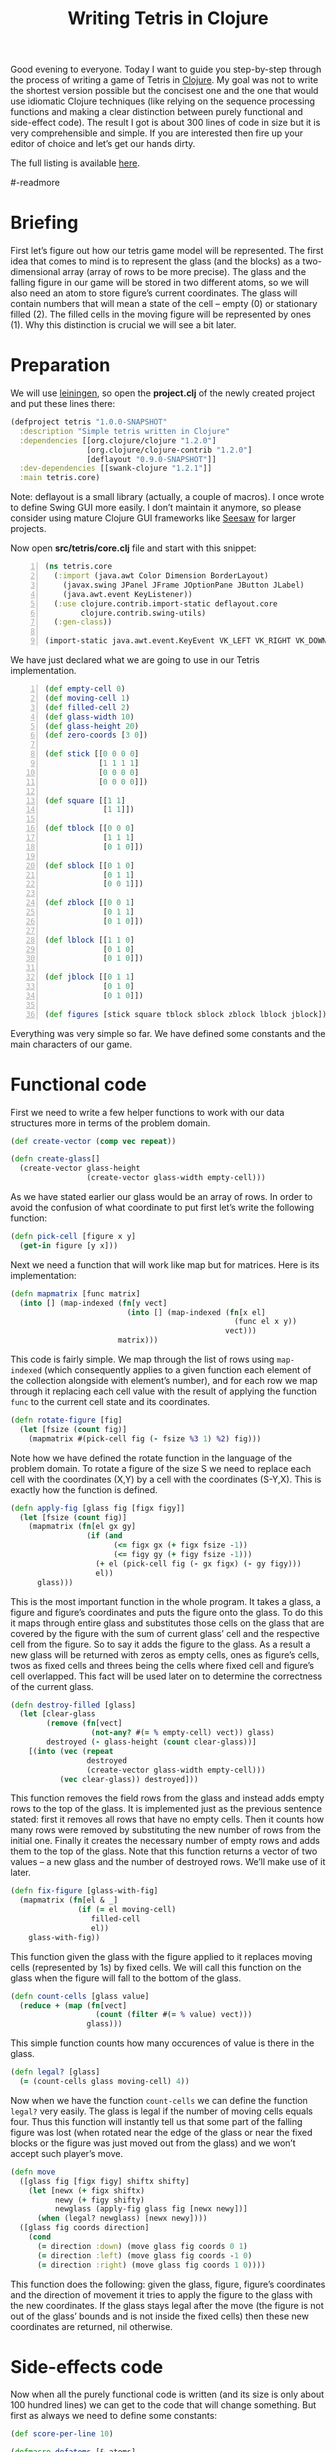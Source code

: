 #+title: Writing Tetris in Clojure
#+tags: clojure programming
#+OPTIONS: toc:nil author:nil

#+begin_html
<p><img class="entry-img-right" width="200"
src="/images/post/tetris-scrshot.png" alt="Screenshot of the finished
application"/></p>
#+end_html

Good evening to everyone. Today I want to guide you step-by-step
through the process of writing a game of Tetris in [[http://clojure.org/][Clojure]]. My goal
was not to write the shortest version possible but the concisest one
and the one that would use idiomatic Clojure techniques (like relying
on the sequence processing functions and making a clear distinction
between purely functional and side-effect code). The result I got is
about 300 lines of code in size but it is very comprehensible and
simple. If you are interested then fire up your editor of choice and
let’s get our hands dirty.

The full listing is available [[https://gist.github.com/1207703][here]].

#-readmore

* Briefing

First let’s figure out how our tetris game model will be represented.
The first idea that comes to mind is to represent the glass (and the
blocks) as a two-dimensional array (array of rows to be more precise).
The glass and the falling figure in our game will be stored in two
different atoms, so we will also need an atom to store figure’s
current coordinates. The glass will contain numbers that will mean a
state of the cell – empty (0) or stationary filled (2). The filled
cells in the moving figure will be represented by ones (1). Why this
distinction is crucial we will see a bit later.

* Preparation

We will use [[https://github.com/technomancy/leiningen][leiningen]], so open the *project.clj* of the newly created
project and put these lines there:

#+begin_src clojure
(defproject tetris "1.0.0-SNAPSHOT"
  :description "Simple tetris written in Clojure"
  :dependencies [[org.clojure/clojure "1.2.0"]
                 [org.clojure/clojure-contrib "1.2.0"]
                 [deflayout "0.9.0-SNAPSHOT"]]
  :dev-dependencies [[swank-clojure "1.2.1"]]
  :main tetris.core)
#+end_src

Note: deflayout is a small library (actually, a couple of macros). I
once wrote to define Swing GUI more easily. I don’t maintain it
anymore, so please consider using mature Clojure GUI frameworks like
[[https://github.com/daveray/seesaw][Seesaw]] for larger projects.

Now open *src/tetris/core.clj* file and start with this snippet:

#+begin_src clojure +n
(ns tetris.core
  (:import (java.awt Color Dimension BorderLayout)
    (javax.swing JPanel JFrame JOptionPane JButton JLabel)
    (java.awt.event KeyListener))
  (:use clojure.contrib.import-static deflayout.core
        clojure.contrib.swing-utils)
  (:gen-class))

(import-static java.awt.event.KeyEvent VK_LEFT VK_RIGHT VK_DOWN VK_UP VK_SPACE)
#+end_src

We have just declared what we are going to use in our Tetris implementation.

#+begin_src clojure +n
(def empty-cell 0)
(def moving-cell 1)
(def filled-cell 2)
(def glass-width 10)
(def glass-height 20)
(def zero-coords [3 0])

(def stick [[0 0 0 0]
            [1 1 1 1]
            [0 0 0 0]
            [0 0 0 0]])

(def square [[1 1]
             [1 1]])

(def tblock [[0 0 0]
             [1 1 1]
             [0 1 0]])

(def sblock [[0 1 0]
             [0 1 1]
             [0 0 1]])

(def zblock [[0 0 1]
             [0 1 1]
             [0 1 0]])

(def lblock [[1 1 0]
             [0 1 0]
             [0 1 0]])

(def jblock [[0 1 1]
             [0 1 0]
             [0 1 0]])

(def figures [stick square tblock sblock zblock lblock jblock])
#+end_src

Everything was very simple so far. We have defined some constants and
the main characters of our game.

* Functional code

First we need to write a few helper functions to work with our data
structures more in terms of the problem domain.

#+begin_src clojure
(def create-vector (comp vec repeat))

(defn create-glass[]
  (create-vector glass-height
                 (create-vector glass-width empty-cell)))
#+end_src

As we have stated earlier our glass would be an array of rows. In
order to avoid the confusion of what coordinate to put first let’s
write the following function:

#+begin_src clojure
(defn pick-cell [figure x y]
  (get-in figure [y x]))
#+end_src

Next we need a function that will work like map but for matrices. Here
is its implementation:

#+begin_src clojure
(defn mapmatrix [func matrix]
  (into [] (map-indexed (fn[y vect]
                          (into [] (map-indexed (fn[x el]
                                                  (func el x y))
                                                vect)))
                        matrix)))
#+end_src

This code is fairly simple. We map through the list of rows using
=map-indexed= (which consequently applies to a given function each
element of the collection alongside with element’s number), and for
each row we map through it replacing each cell value with the result
of applying the function =func= to the current cell state and its
coordinates.

#+begin_src clojure
(defn rotate-figure [fig]
  (let [fsize (count fig)]
    (mapmatrix #(pick-cell fig (- fsize %3 1) %2) fig)))
#+end_src

Note how we have defined the rotate function in the language of the
problem domain. To rotate a figure of the size S we need to replace
each cell with the coordinates (X,Y) by a cell with the coordinates
(S-Y,X). This is exactly how the function is defined.

#+begin_src clojure
(defn apply-fig [glass fig [figx figy]]
  (let [fsize (count fig)]
    (mapmatrix (fn[el gx gy]
                 (if (and
                       (<= figx gx (+ figx fsize -1))
                       (<= figy gy (+ figy fsize -1)))
                   (+ el (pick-cell fig (- gx figx) (- gy figy)))
                   el))
      glass)))
#+end_src

This is the most important function in the whole program. It takes a
glass, a figure and figure’s coordinates and puts the figure onto the
glass. To do this it maps through entire glass and substitutes those
cells on the glass that are covered by the figure with the sum of
current glass’ cell and the respective cell from the figure. So to say
it adds the figure to the glass. As a result a new glass will be
returned with zeros as empty cells, ones as figure’s cells, twos as
fixed cells and threes being the cells where fixed cell and figure’s
cell overlapped. This fact will be used later on to determine the
correctness of the current glass.

#+begin_src clojure
(defn destroy-filled [glass]
  (let [clear-glass
        (remove (fn[vect]
                  (not-any? #(= % empty-cell) vect)) glass)
        destroyed (- glass-height (count clear-glass))]
    [(into (vec (repeat
                 destroyed
                 (create-vector glass-width empty-cell)))
           (vec clear-glass)) destroyed]))
#+end_src

This function removes the field rows from the glass and instead adds
empty rows to the top of the glass. It is implemented just as the
previous sentence stated: first it removes all rows that have no empty
cells. Then it counts how many rows were removed by substituting the
new number of rows from the initial one. Finally it creates the
necessary number of empty rows and adds them to the top of the glass.
Note that this function returns a vector of two values – a new glass
and the number of destroyed rows. We’ll make use of it later.

#+begin_src clojure
(defn fix-figure [glass-with-fig]
  (mapmatrix (fn[el & _]
               (if (= el moving-cell)
                  filled-cell
                  el))
    glass-with-fig))
#+end_src

This function given the glass with the figure applied to it replaces
moving cells (represented by 1s) by fixed cells. We will call this
function on the glass when the figure will fall to the bottom of the
glass.

#+begin_src clojure
(defn count-cells [glass value]
  (reduce + (map (fn[vect]
                   (count (filter #(= % value) vect)))
                 glass)))
#+end_src

This simple function counts how many occurences of value is there in
the glass.

#+begin_src clojure
(defn legal? [glass]
  (= (count-cells glass moving-cell) 4))
#+end_src

Now when we have the function =count-cells= we can define the function
=legal?= very easily. The glass is legal if the number of moving cells
equals four. Thus this function will instantly tell us that some part
of the falling figure was lost (when rotated near the edge of the
glass or near the fixed blocks or the figure was just moved out from
the glass) and we won’t accept such player’s move.

#+begin_src clojure
(defn move
  ([glass fig [figx figy] shiftx shifty]
    (let [newx (+ figx shiftx)
          newy (+ figy shifty)
          newglass (apply-fig glass fig [newx newy])]
      (when (legal? newglass) [newx newy])))
  ([glass fig coords direction]
    (cond
      (= direction :down) (move glass fig coords 0 1)
      (= direction :left) (move glass fig coords -1 0)
      (= direction :right) (move glass fig coords 1 0))))
#+end_src

This function does the following: given the glass, figure, figure’s
coordinates and the direction of movement it tries to apply the figure
to the glass with the new coordinates. If the glass stays legal after
the move (the figure is not out of the glass’ bounds and is not inside
the fixed cells) then these new coordinates are returned, nil
otherwise.

* Side-effects code

Now when all the purely functional code is written (and its size is
only about 100 hundred lines) we can get to the code that will change
something. But first as always we need to define some constants:

#+begin_src clojure
(def score-per-line 10)

(defmacro defatoms [& atoms]
  `(do
     ~@(map (fn[a#] `(def ~a# (atom nil))) atoms)))

(defatoms *glass* *fig-coords* *current-fig* *next-fig* *score*)
#+end_src

Here I used a tiny bit of metaprogramming to avoid writing /(def
atomname (atom nil))/ for each of the atoms I want to define. Not that
it would be so cumbersome to do it for five atoms but I wanted to show
an example how macros do the repetitive stuff for you. I mark all
atoms with asterisks just to distinct them easier.

#+begin_src clojure
(defn complete-glass[]
  (apply-fig @*glass* @*current-fig* @*fig-coords*))

(defn done-callback [n]
  (swap! *score* #(+ % (* n score-per-line))))
#+end_src

The first function just applies our mutable figure to our mutable
glass yielding a new glass. The second one is a callback function that
we will call after calling =destroy-filled= on the glass in order to
count the points scored.

#+begin_src clojure
(defn move-to-side [dir]
  (let [newcoords
        (move @*glass* @*current-fig* @*fig-coords* dir)]
    (if newcoords
      (reset! *fig-coords* newcoords))))
#+end_src

This function takes =:left= or =:right= as an argument. It tries to
move the current figure to the given direction with the function =move=.
If it returns a non-nil value (which means that the move is legal)
then it sets the new coordinates for the current figure.

#+begin_src clojure
(defn move-down[]
  (let [newcoords
        (move @*glass* @*current-fig* @*fig-coords* :down)]
    (if newcoords
      (reset! *fig-coords* newcoords)
      (let [[newglass d-count] (-> (complete-glass)
                                   fix-figure
                                   destroy-filled)]
        (reset! *glass* newglass)
        (reset! *fig-coords* zero-coords)
        (reset! *current-fig* @*next-fig*)
        (reset! *next-fig* (rand-nth figures))
        (done-callback d-count)
        (when-not (legal? (complete-glass)) :lose)))))
#+end_src

This function works a bit differently from the previous one. It also
tries to move the figure down and checks if the result position is
legal. If it is not then it means that the figure has fallen all the
way to the bottom. So we should fix it, destroy the filled rows in the
new glass (if any), swap the current figure with the next one,
randomly pick new next figure and set its coordinates to initial and
call the =done-callback= function so it can update the score. Finally
we have to check if the new current figure is positioned illegally
from the start (this means that the glass is completely filled) and if
so return =:lose=.

#+begin_src clojure
(defn move-all-down[]
  (move-down)
  (let [newcoords
        (move @*glass* @*current-fig* @*fig-coords* :down)]
    (when newcoords (recur))))
#+end_src

This function moves the figure down until it hits the floor.

#+begin_src clojure
(defn rotate-current[]
  (let [rotated (rotate-figure @*current-fig*)]
    (if (legal? (apply-fig @*glass* rotated @*fig-coords*))
      (swap! *current-fig* rotate-figure))))
#+end_src

The job of this function is to try rotating the current figure, see if
the outcoming position is legal and if so replace the current figure
with rotated one.

#+begin_src clojure
(defn new-game[]
  (reset! *glass* (create-glass))
  (reset! *fig-coords* zero-coords)
  (reset! *current-fig* (rand-nth figures))
  (reset! *next-fig* (rand-nth figures))
  (reset! *score* 0))
#+end_src

This function just sets the atoms to the initial values.

* GUI code

In the final chapter we will write the code that will display and
allow us to control our Tetris game.

#+begin_src clojure
(def cell-size 20)
(def border-size 3)
(def timer-interval 300)
(def game-running (atom false))
#+end_src

Some constants defining the size of the cell in pixels, the speed of
the game and the flag that will tell the main loop if the game is in
progress.

#+begin_src clojure
(defn fill-point [g [x y] color]
  (.setColor g color)
  (.fillRect g
    (* x cell-size) (* y cell-size)
    cell-size cell-size)
  (when-not (= color (Color/gray))
    (.setColor g (.brighter color))
    (.fillRect g
      (* x cell-size) (* y cell-size)
      border-size cell-size)
    (.fillRect g
      (* x cell-size) (* y cell-size)
      cell-size border-size)
    (.setColor g (.darker color))
    (.fillRect g
      (- (* (inc x) cell-size) border-size) (* y cell-size)
      border-size cell-size)
    (.fillRect g
      (* x cell-size) (- (* (inc y) cell-size) border-size)
      cell-size border-size)))

(defn get-color [cell]
  (cond
    (= cell empty-cell) (Color/gray)
    (= cell filled-cell) (new Color 128 0 0)
    (= cell moving-cell) (new Color 0 128 0)
    :else (new Color 0 128 0)))
#+end_src

This scary function actually just draws a cell with the given
coordinates and a color, and if the cell is not empty draws a border
for the cell to give it some kind of 3D look. The second is a helper
function which returns a color for every cell type.

#+begin_src clojure
(defn paint-glass [g glass]
  (mapmatrix (fn[cell x y]
               (fill-point g [x y] (get-color cell)))
    glass))
#+end_src

The function paints the whole glass on the given Graphics object by
calling the function =fill-point= on every cell of the glass.

#+begin_src clojure
(defn game-panel []
  (proxy [JPanel KeyListener] []
    (paintComponent [g]
      (proxy-super paintComponent g)
      (doall (paint-glass g (complete-glass))))
    (keyPressed [e]
      (let [keycode (.getKeyCode e)]
        (do (cond
              (= keycode VK_LEFT) (move-to-side :left)
              (= keycode VK_RIGHT) (move-to-side :right)
              (= keycode VK_DOWN) (move-down)
              (= keycode VK_UP) (rotate-current)
              (= keycode VK_SPACE) (move-all-down))
          (.repaint this))))
    (getPreferredSize []
      (Dimension. (* glass-width cell-size)
        (* glass-height cell-size)))
    (keyReleased [e])
    (keyTyped [e])))
#+end_src

This function returns a JPanel instance with a few overridden methods.
We override =paintComponent= method to make this panel draw the glass
on itself and =keyPressed= to be able to control the game from the
keyboard.

#+begin_src clojure
(defn next-panel []
  (proxy [JPanel] []
    (paintComponent [g]
      (proxy-super paintComponent g)
      (doall (paint-glass g @*next-fig*)))
    (getPreferredSize []
      (Dimension. (* 4 cell-size)
        (* 4 cell-size)))))
#+end_src

This panel will draw the next figure on itself.

#+begin_src clojure
(defn game[]
  (new-game)
  (reset! game-running true)
  (let [gamepanel (game-panel)
        sidepanel (new JPanel)
        nextpanel (next-panel)
        scorelabel (JLabel. "Score: 0")
        exitbutton (JButton. "Exit")
        frame (JFrame. "Tetris")]
    (deflayout
      frame (:border)
      {:WEST gamepanel
       :EAST (deflayout (JPanel.) (:border)
               {:NORTH (deflayout sidepanel (:flow :TRAILING)
                         [nextpanel scorelabel])
                :SOUTH exitbutton})})
    (doto gamepanel
      (.setFocusable true)
      (.addKeyListener gamepanel)
      (.repaint))
    (doto frame
      (.pack)
      (.setVisible true))
    (doto exitbutton
      (add-action-listener (fn[_]
                             (do
                               (.setVisible frame false)
                               (reset! game-running false)))))
    (loop []
      (when @game-running
        (let [res (move-down)]
          (if (= res :lose)
            (JOptionPane/showMessageDialog frame "You lose!" )
            (do
              (.repaint gamepanel)
              (.repaint nextpanel)
              (.setText scorelabel (str "Score: " @*score*))
              (. Thread sleep timer-interval)
              (recur))))))))

(defn -main [& args]
  (game))
#+end_src

Finally we define our main function that creates a frame, puts
everything on it, finishes some GUI business and starts the main loop.
The main loop ticks every =timer-interval= milliseconds, forces the
current figure to move one cell down, checks if the player haven’t
lost yet and updates the information on the screen.

And that’s all! We’ve managed to write a compact and concise Tetris
implementation in Clojure. It is still pretty rough around the edges,
especially its visual part but the code we came up with is extensible
enough to fix it and add new features (like increasing the game speed)
and so on.

I sincerely hope you liked this article and learned something while
reading. If you have some questions or noticed some mistakes feel free
to contact me here or any way you are comfortable with. Happy hacking!

